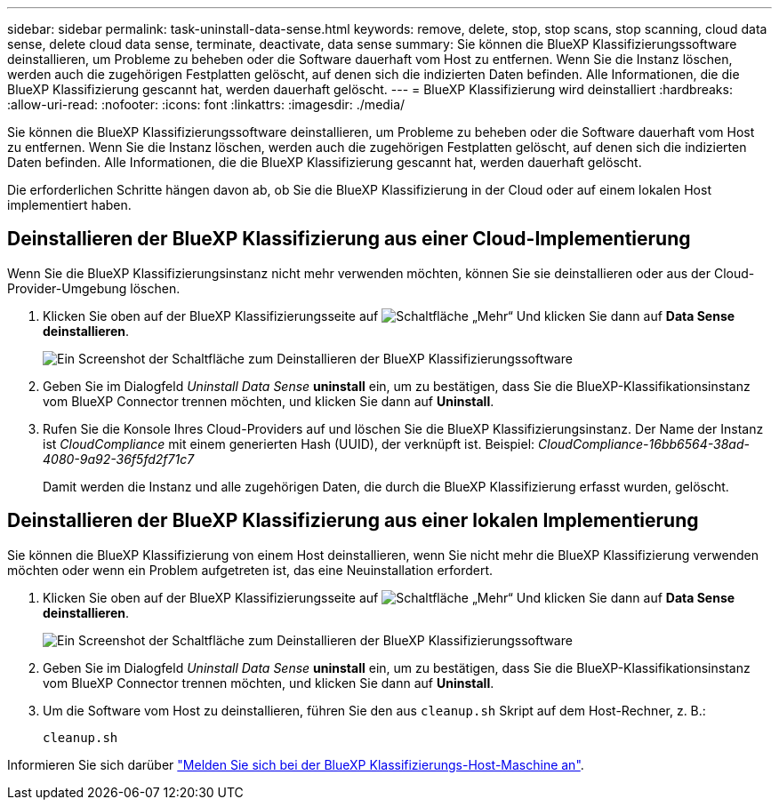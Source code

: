 ---
sidebar: sidebar 
permalink: task-uninstall-data-sense.html 
keywords: remove, delete, stop, stop scans, stop scanning, cloud data sense, delete cloud data sense, terminate, deactivate, data sense 
summary: Sie können die BlueXP Klassifizierungssoftware deinstallieren, um Probleme zu beheben oder die Software dauerhaft vom Host zu entfernen. Wenn Sie die Instanz löschen, werden auch die zugehörigen Festplatten gelöscht, auf denen sich die indizierten Daten befinden. Alle Informationen, die die BlueXP Klassifizierung gescannt hat, werden dauerhaft gelöscht. 
---
= BlueXP Klassifizierung wird deinstalliert
:hardbreaks:
:allow-uri-read: 
:nofooter: 
:icons: font
:linkattrs: 
:imagesdir: ./media/


[role="lead"]
Sie können die BlueXP Klassifizierungssoftware deinstallieren, um Probleme zu beheben oder die Software dauerhaft vom Host zu entfernen. Wenn Sie die Instanz löschen, werden auch die zugehörigen Festplatten gelöscht, auf denen sich die indizierten Daten befinden. Alle Informationen, die die BlueXP Klassifizierung gescannt hat, werden dauerhaft gelöscht.

Die erforderlichen Schritte hängen davon ab, ob Sie die BlueXP Klassifizierung in der Cloud oder auf einem lokalen Host implementiert haben.



== Deinstallieren der BlueXP Klassifizierung aus einer Cloud-Implementierung

Wenn Sie die BlueXP Klassifizierungsinstanz nicht mehr verwenden möchten, können Sie sie deinstallieren oder aus der Cloud-Provider-Umgebung löschen.

. Klicken Sie oben auf der BlueXP Klassifizierungsseite auf image:screenshot_gallery_options.gif["Schaltfläche „Mehr“"] Und klicken Sie dann auf *Data Sense deinstallieren*.
+
image:screenshot_compliance_uninstall.png["Ein Screenshot der Schaltfläche zum Deinstallieren der BlueXP Klassifizierungssoftware"]

. Geben Sie im Dialogfeld _Uninstall Data Sense_ *uninstall* ein, um zu bestätigen, dass Sie die BlueXP-Klassifikationsinstanz vom BlueXP Connector trennen möchten, und klicken Sie dann auf *Uninstall*.
. Rufen Sie die Konsole Ihres Cloud-Providers auf und löschen Sie die BlueXP Klassifizierungsinstanz. Der Name der Instanz ist _CloudCompliance_ mit einem generierten Hash (UUID), der verknüpft ist. Beispiel: _CloudCompliance-16bb6564-38ad-4080-9a92-36f5fd2f71c7_
+
Damit werden die Instanz und alle zugehörigen Daten, die durch die BlueXP Klassifizierung erfasst wurden, gelöscht.





== Deinstallieren der BlueXP Klassifizierung aus einer lokalen Implementierung

Sie können die BlueXP Klassifizierung von einem Host deinstallieren, wenn Sie nicht mehr die BlueXP Klassifizierung verwenden möchten oder wenn ein Problem aufgetreten ist, das eine Neuinstallation erfordert.

. Klicken Sie oben auf der BlueXP Klassifizierungsseite auf image:screenshot_gallery_options.gif["Schaltfläche „Mehr“"] Und klicken Sie dann auf *Data Sense deinstallieren*.
+
image:screenshot_compliance_uninstall.png["Ein Screenshot der Schaltfläche zum Deinstallieren der BlueXP Klassifizierungssoftware"]

. Geben Sie im Dialogfeld _Uninstall Data Sense_ *uninstall* ein, um zu bestätigen, dass Sie die BlueXP-Klassifikationsinstanz vom BlueXP Connector trennen möchten, und klicken Sie dann auf *Uninstall*.
. Um die Software vom Host zu deinstallieren, führen Sie den aus `cleanup.sh` Skript auf dem Host-Rechner, z. B.:
+
[source, cli]
----
cleanup.sh
----


Informieren Sie sich darüber link:reference-log-in-to-instance.html["Melden Sie sich bei der BlueXP Klassifizierungs-Host-Maschine an"].
